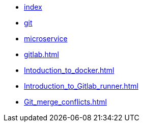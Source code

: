 * xref:index.adoc[index]
* xref:git.adoc[git]
* xref:microservice.adoc[microservice]
* xref:gitlab.adoc[]
* xref:Intoduction_to_docker.adoc[]
* xref:Introduction_to_Gitlab_runner.adoc[]
* xref:Git_merge_conflicts.adoc[]
